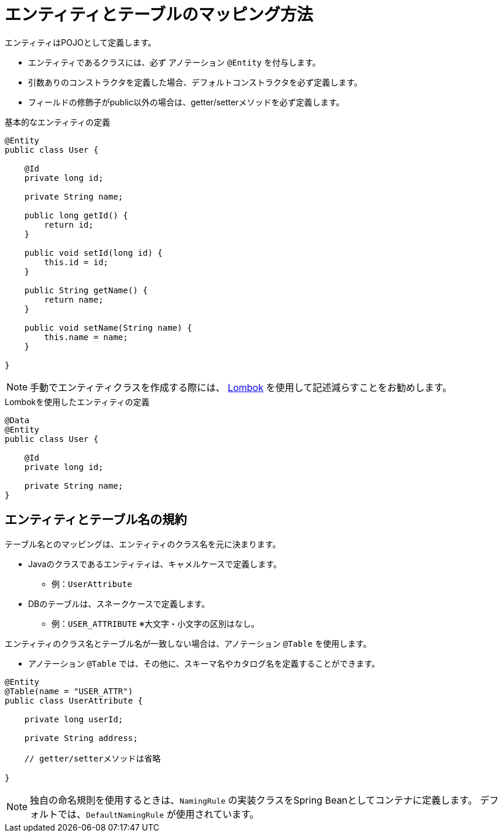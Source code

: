 [[entity]]
= エンティティとテーブルのマッピング方法

エンティティはPOJOとして定義します。

- エンティティであるクラスには、必ず アノテーション ``@Entity`` を付与します。
- 引数ありのコンストラクタを定義した場合、デフォルトコンストラクタを必ず定義します。
- フィールドの修飾子がpublic以外の場合は、getter/setterメソッドを必ず定義します。


.基本的なエンティティの定義
[source,java]
----
@Entity
public class User {

    @Id
    private long id;

    private String name;

    public long getId() {
        return id;
    }

    public void setId(long id) {
        this.id = id;
    }

    public String getName() {
        return name;
    }

    public void setName(String name) {
        this.name = name;
    }

}
----

[NOTE]
====
手動でエンティティクラスを作成する際には、 https://projectlombok.org/[Lombok] を使用して記述減らすことをお勧めします。
====

.Lombokを使用したエンティティの定義
[source,java]
----
@Data
@Entity
public class User {

    @Id
    private long id;

    private String name;
}
----

== エンティティとテーブル名の規約

テーブル名とのマッピングは、エンティティのクラス名を元に決まります。

* Javaのクラスであるエンティティは、キャメルケースで定義します。
** 例：``UserAttribute``
* DBのテーブルは、スネークケースで定義します。
** 例：``USER_ATTRIBUTE`` ※大文字・小文字の区別はなし。

エンティティのクラス名とテーブル名が一致しない場合は、アノテーション ``@Table`` を使用します。

* アノテーション ``@Table`` では、その他に、スキーマ名やカタログ名を定義することができます。

[source,java]
----
@Entity
@Table(name = "USER_ATTR")
public class UserAttribute {

    private long userId;

    private String address;

    // getter/setterメソッドは省略

}
----

[NOTE]
====
独自の命名規則を使用するときは、``NamingRule`` の実装クラスをSpring Beanとしてコンテナに定義します。
デフォルトでは、``DefaultNamingRule`` が使用されています。
====

